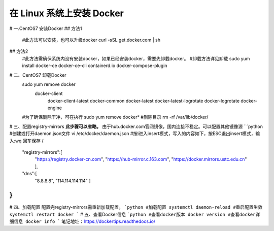 在 Linux 系统上安装 Docker
================================
# 一.CentOS7 安装Docker
## 方法1
	#此方法可以安装，也可以升级docker
	curl -sSL get.docker.com | sh
## 方法2
	#此方法需确保系统内没有安装docker，如果已经安装docker，需要先卸载docker。
	#卸载方法详见卸载
	sudo yum install docker-ce docker-ce-cli containerd.io docker-compose-plugin
# 二、CentOS7 卸载Docker
	sudo yum remove docker \                                                              
	                  docker-client \                                                                                        
	                   docker-client-latest \                                                                                        
	                   docker-common \                                                                                                 
	                   docker-latest \                                                                                                
	                   docker-latest-logrotate \                                                                                         
	                   docker-logrotate \                                                                                                
	                   docker-engine  
	#为了确保删除干净，可在执行
	sudo yum remove docker*
	#删除目录
	rm -rf /var/lib/docker/
# 三、配置registry-mirrors
**此步骤可以省略。**
由于hub.docker.com官网镜像，国内连接不稳定。可以配置其他镜像源
```python
#创建或打开daemon.json文件
vi /etc/docker/daemon.json
#按i进入insert模式，写入的内容如下，按ESC退出insert模式，输入:wq 回车保存
{
  "registry-mirrors":[
    "https://registry.docker-cn.com",
    "https://hub-mirror.c.163.com",
    "https://docker.mirrors.ustc.edu.cn"
    ],
  "dns":[
    "8.8.8.8",
    "114.114.114.114"
    ]
}
```
# 四、加载配置
配置完registry-mirrors需重新加载配置。
```python
#加载配置
systemctl daemon-reload
#重启配置生效
systemctl restart docker
```
# 五、查看Docker信息
```python
#查看docker版本
docker version
#查看docker详细信息
docker info
```
笔记地址：https://dockertips.readthedocs.io/
